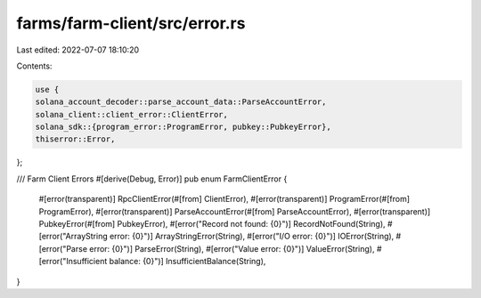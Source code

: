farms/farm-client/src/error.rs
==============================

Last edited: 2022-07-07 18:10:20

Contents:

.. code-block:: rs

    use {
    solana_account_decoder::parse_account_data::ParseAccountError,
    solana_client::client_error::ClientError,
    solana_sdk::{program_error::ProgramError, pubkey::PubkeyError},
    thiserror::Error,
};

/// Farm Client Errors
#[derive(Debug, Error)]
pub enum FarmClientError {
    #[error(transparent)]
    RpcClientError(#[from] ClientError),
    #[error(transparent)]
    ProgramError(#[from] ProgramError),
    #[error(transparent)]
    ParseAccountError(#[from] ParseAccountError),
    #[error(transparent)]
    PubkeyError(#[from] PubkeyError),
    #[error("Record not found: {0}")]
    RecordNotFound(String),
    #[error("ArrayString error: {0}")]
    ArrayStringError(String),
    #[error("I/O error: {0}")]
    IOError(String),
    #[error("Parse error: {0}")]
    ParseError(String),
    #[error("Value error: {0}")]
    ValueError(String),
    #[error("Insufficient balance: {0}")]
    InsufficientBalance(String),
}


